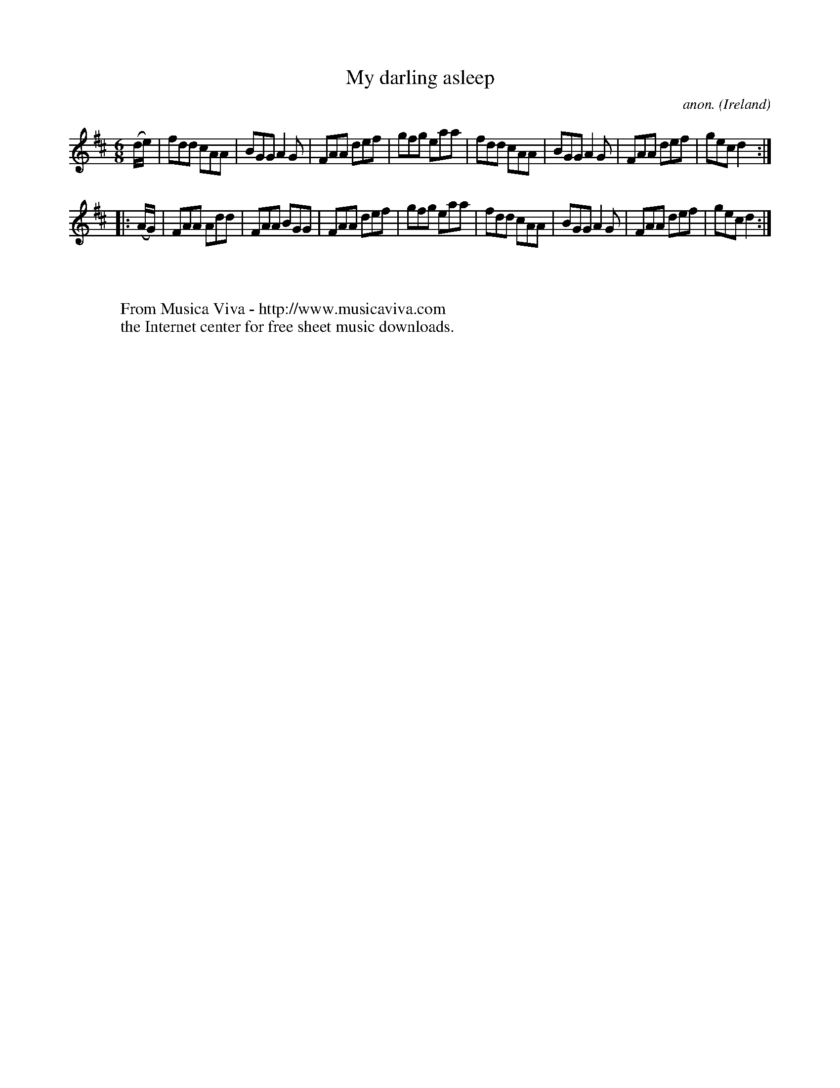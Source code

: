 X:159
T:My darling asleep
C:anon.
O:Ireland
B:Francis O'Neill: "The Dance Music of Ireland" (1907) no. 159
R:Double jig
Z:Transcribed by Frank Nordberg - http://www.musicaviva.com
F:http://www.musicaviva.com/abc/tunes/ireland/oneill-1001/0159/oneill-1001-0159-1.abc
M:6/8
L:1/8
K:D
(d/e/)|fdd cAA|BGG A2G|FAA def|gfg eaa|fdd cAA|BGG A2G|FAA def|gec d2:|
|:(A/G/)|FAA Add|FAA BGG|FAA def|gfg eaa|fdd cAA|BGG A2G|FAA def|gec d2:|
W:
W:
W:  From Musica Viva - http://www.musicaviva.com
W:  the Internet center for free sheet music downloads.
